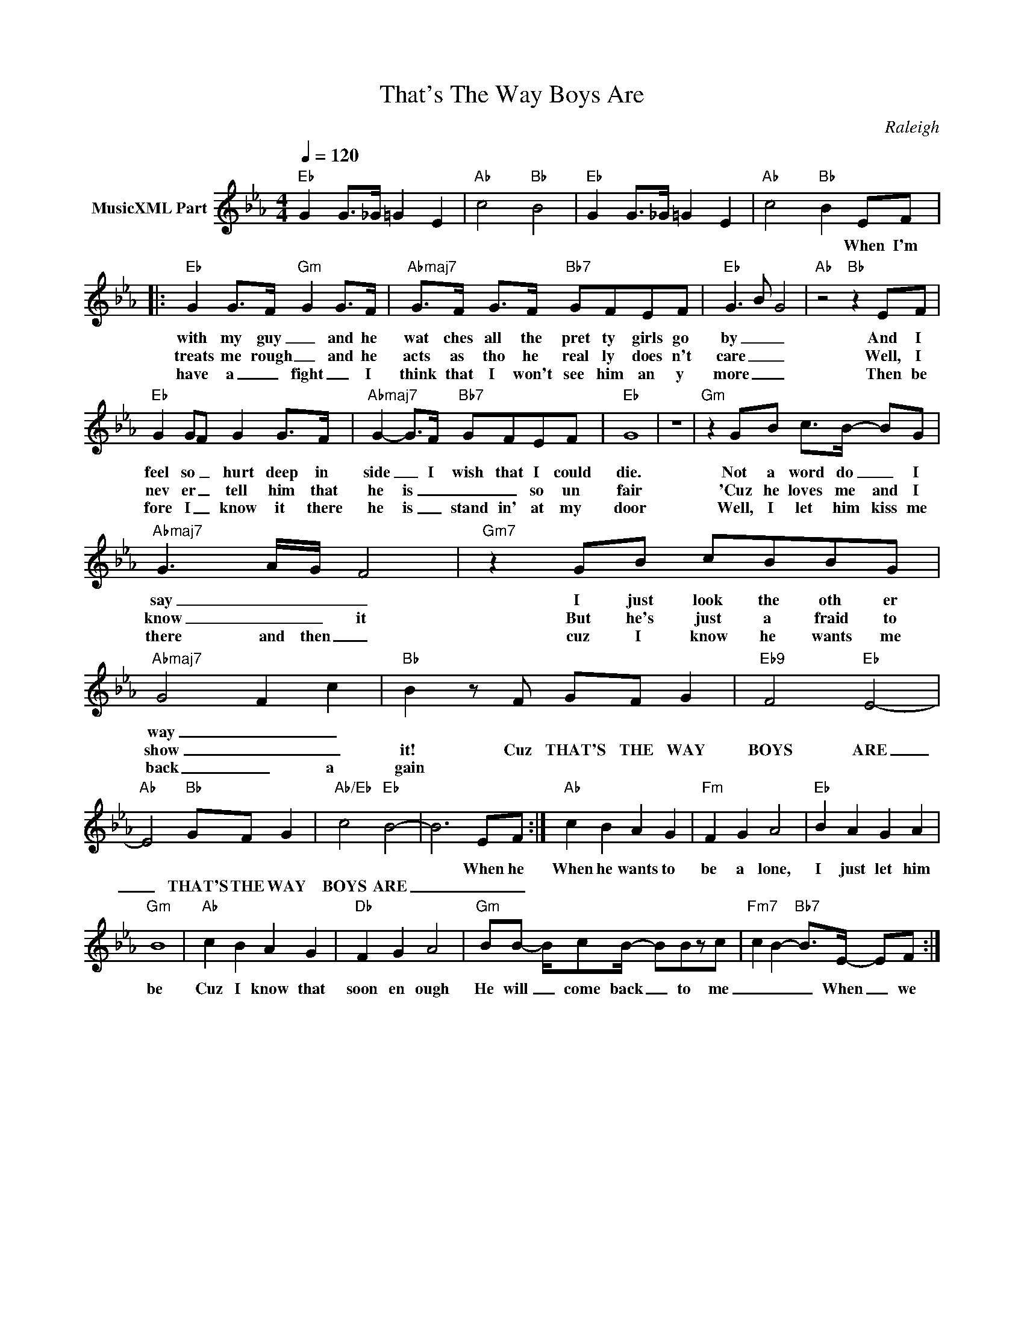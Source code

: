 X:1
T:That's The Way Boys Are
C:Raleigh
Z:Creative Commons BY
L:1/8
Q:1/4=120
M:4/4
K:Eb
V:1 treble nm="MusicXML Part"
%%MIDI program 0
V:1
"Eb" G2 G>_G =G2 E2 |"Ab" c4"Bb" B4 |"Eb" G2 G>_G =G2 E2 |"Ab" c4"Bb" B2 EF |: %4
w: |||* * When I'm|
w: ||||
w: ||||
"Eb" G2 G>F"Gm" G2 G>F |"Abmaj7" G>F G>F"Bb7" GFEF |"Eb" G3 B G4 |"Ab" z4"Bb" z2 EF | %8
w: with my guy _ and he|wat ches all the pret ty girls go|by _ _|And I|
w: treats me rough _ and he|acts as tho he real ly does n't|care _ _|Well, I|
w: have a _ fight _ I|think that I won't see him an y|more _ _|Then be|
"Eb" G2 GF G2 G>F |"Abmaj7" G2- G>F"Bb7" GFEF |"Eb" G8 | z8 |"Gm" z2 GB c>B- BG | %13
w: feel so _ hurt deep in|side _ I wish that I could|die.||Not a word do _ I|
w: nev er _ tell him that|he is _ _ _ so un|fair||'Cuz he loves me and I|
w: fore I _ know it there|he is _ stand in' at my|door||Well, I let him kiss me|
"Abmaj7" G3 A/G/ F4 |"Gm7" z2 GB cBBG |"Abmaj7" G4 F2 c2 |"Bb" B2 z F GF G2 |"Eb9" F4"Eb" E4- | %18
w: say _ _ _|I just look the oth er|way _ _|||
w: know _ _ it|But he's just a fraid to|show _ _|it! Cuz THAT'S THE WAY|BOYS ARE|
w: there and then _|cuz I know he wants me|back _ a|gain * * * *||
"Ab" E4"Bb" GF G2 |"Ab/Eb" c4"Eb" B4- | B6 EF :|"Ab" c2 B2 A2 G2 |"Fm" F2 G2 A4 |"Eb" B2 A2 G2 A2 | %24
w: ||* When he|When he wants to|be a lone,|I just let him|
w: _ THAT'S THE WAY|BOYS ARE|_ _ _||||
w: ||||||
"Gm" B8 |"Ab" c2 B2 A2 G2 |"Db" F2 G2 A4 |"Gm" BB- B/cB/- BBzc |"Fm7" c2 B2-"Bb7" B>E- EF :| %29
w: be|Cuz I know that|soon en ough|He will _ come back _ to me|_ _ _ When _ we|
w: |||||
w: |||||

